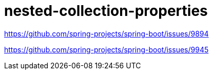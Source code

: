 = nested-collection-properties

https://github.com/spring-projects/spring-boot/issues/9894

https://github.com/spring-projects/spring-boot/issues/9945

